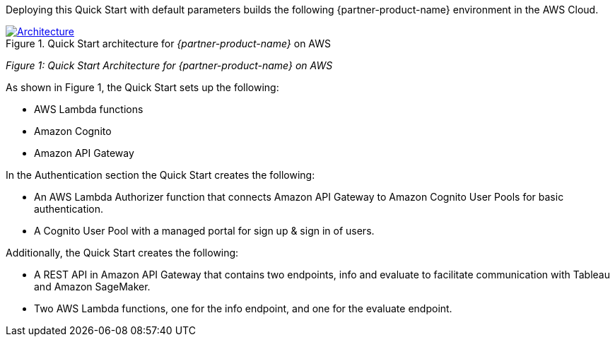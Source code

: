 Deploying this Quick Start with default parameters builds the following {partner-product-name} environment in the AWS Cloud.

[#architecture1]
.Quick Start architecture for _{partner-product-name}_ on AWS
[link=images/architecture_diagram.png]
image::../images/architecture_diagram.png[Architecture]
_Figure 1: Quick Start Architecture for {partner-product-name} on AWS_

As shown in Figure 1, the Quick Start sets up the following: 

 - AWS Lambda functions
 - Amazon Cognito 
 - Amazon API Gateway

In the Authentication section the Quick Start creates the following:

 - An AWS Lambda Authorizer function that connects Amazon API Gateway to Amazon Cognito User Pools for basic authentication.
 - A Cognito User Pool with a managed portal for sign up & sign in of users.

Additionally, the Quick Start creates the following:

 - A REST API in Amazon API Gateway that contains two endpoints, info and evaluate to facilitate communication with Tableau and Amazon SageMaker. 
 - Two AWS Lambda functions, one for the info endpoint, and one for the evaluate endpoint. 

